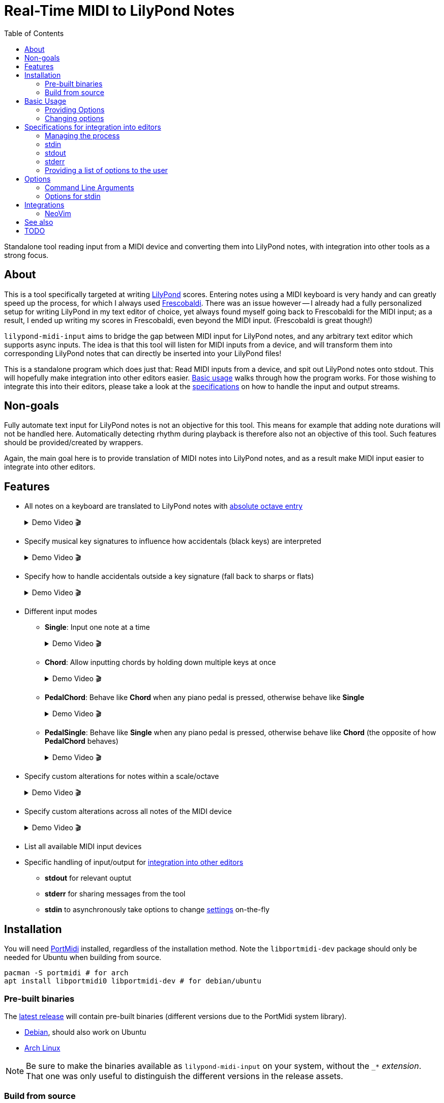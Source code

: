 // :source-highlighter: highlight.js
:source-highlighter: rouge

:u-lilypond: https://lilypond.org/
:u-lilypond-absolute-octave: https://lilypond.org/doc/v2.24/Documentation/notation/writing-pitches#absolute-octave-entry
:u-frescobaldi: https://frescobaldi.org/
:u-nvim-midi: https://github.com/niveK77pur/midi-input.nvim
:u-portmidi: https://github.com/PortMidi/PortMidi
:u-cargo: https://doc.rust-lang.org/cargo/getting-started/installation.html

:f-macros: link:./src/lily/macros.rs
:f-keysignature: link:./src/lily/keysignature.rs
:f-accidentals: link:./src/lily/accidentals.rs
:f-lib: link:./src/lib.rs

:videoicon: 🎬
:videoattr: width=100%, opts=autoplay

:toc:
= Real-Time MIDI to LilyPond Notes

Standalone tool reading input from a MIDI device and converting them into LilyPond notes, with integration into other tools as a strong focus.

[#about]
== About

This is a tool specifically targeted at writing {u-lilypond}[LilyPond] scores. Entering notes using a MIDI keyboard is very handy and can greatly speed up the process, for which I always used {u-frescobaldi}[Frescobaldi]. There was an issue however -- I already had a fully personalized setup for writing LilyPond in my text editor of choice, yet always found myself going back to Frescobaldi for the MIDI input; as a result, I ended up writing my scores in Frescobaldi, even beyond the MIDI input. (Frescobaldi is great though!)

`lilypond-midi-input` aims to bridge the gap between MIDI input for LilyPond notes, and any arbitrary text editor which supports async inputs. The idea is that this tool will listen for MIDI inputs from a device, and will transform them into corresponding LilyPond notes that can directly be inserted into your LilyPond files!

This is a standalone program which does just that: Read MIDI inputs from a device, and spit out LilyPond notes onto stdout. This will hopefully make integration into other editors easier. <<basic-usage, Basic usage>> walks through how the program works. For those wishing to integrate this into their editors, please take a look at the <<specifications-for-integration-into-editors, specifications>> on how to handle the input and output streams.

[#non-goals]
== Non-goals

Fully automate text input for LilyPond notes is not an objective for this tool. This means for example that adding note durations will not be handled here. Automatically detecting rhythm during playback is therefore also not an objective of this tool. Such features should be provided/created by wrappers.

Again, the main goal here is to provide translation of MIDI notes into LilyPond notes, and as a result make MIDI input easier to integrate into other editors.

[#features]
== Features

* All notes on a keyboard are translated to LilyPond notes with {u-lilypond-absolute-octave}[absolute octave entry]
+
[%collapsible]
.Demo Video {videoicon}
====
=====
A chromatic scale being played across the entire piano, with their corresponding LilyPond notes being output.

video::https://github.com/niveK77pur/lilypond-midi-input/assets/10981161/73df64d5-a655-419b-83ac-b1c9ec716c68[{videoattr}]
=====
====

* Specify musical key signatures to influence how accidentals (black keys) are interpreted
+
[%collapsible]
.Demo Video {videoicon}
====
=====
Shows the following keys

*** C major
*** A minor (harmonic minor), note the G sharp note
*** B major, note all black keys being sharps
*** G sharp minor (harmonic minor), note the G natural being output as F double-sharp
*** C flat major, note all black keys being flats
*** B flat minor (harmonic minor)

video::https://github.com/niveK77pur/lilypond-midi-input/assets/10981161/f497f7fb-b359-47de-8989-aebc5b036c00[{videoattr}]
=====
====

* Specify how to handle accidentals outside a key signature (fall back to sharps or flats)
+
[%collapsible]
.Demo Video {videoicon}
====
=====
*** Example in *F major* which has a B flat
+
video::https://github.com/niveK77pur/lilypond-midi-input/assets/10981161/73929e51-cbc8-446d-8134-a693d13d0a5c[{videoattr}]

*** Example in *G major* which has an F sharp 
+
video::https://github.com/niveK77pur/lilypond-midi-input/assets/10981161/7f6e7d9e-98aa-4542-aeb7-51b9ad6c1644[{videoattr}]
=====
====

* Different input modes

** *Single*: Input one note at a time
+
[%collapsible]
.Demo Video {videoicon}
====
=====
*** Shows a scale being played
*** Shows a chord being played and how it inserts only single notes (even if all are held)
*** Shows long held notes to highlight that notes are inserted as soon as key is *pressed*

video::https://github.com/niveK77pur/lilypond-midi-input/assets/10981161/488a5208-3380-4b0a-a1bf-7a1492855e73[{videoattr}]
=====
====

** *Chord*: Allow inputting chords by holding down multiple keys at once
+
[%collapsible]
.Demo Video {videoicon}
====
=====
*** Shows a chord being played and how it is inserted after releasing the keys
*** Shows notes being held, while pressing new ones and releasing others, highlighting that notes will be aggregated until everything is released
*** Shows long held notes to highlight notes are inserted as soon as all keys are *released*

video::https://github.com/niveK77pur/lilypond-midi-input/assets/10981161/7c90c9f5-005e-42c9-ad3b-84d9c1fdd41f[{videoattr}]
=====
====

** *PedalChord*: Behave like *Chord* when any piano pedal is pressed, otherwise behave like *Single*
+
[%collapsible]
.Demo Video {videoicon}
====
=====
*** Shows chord being played without pedal, behaving like *Single*
*** Shows chord being with pedal, behaving like **Chord*

video::https://github.com/niveK77pur/lilypond-midi-input/assets/10981161/0d85ebc8-bc4e-45e0-affe-1b81cf1959df[{videoattr}]
=====
====

** *PedalSingle*: Behave like *Single* when any piano pedal is pressed, otherwise behave like *Chord* (the opposite of how *PedalChord* behaves)
+
[%collapsible]
.Demo Video {videoicon}
====
=====
*** Shows chord being played without pedal, behaving like **Chord**
*** Shows chord being played with pedal, behaving like **Single**

video::https://github.com/niveK77pur/lilypond-midi-input/assets/10981161/c3c95c70-6d19-4f3e-bf65-5b201f04fd1e[{videoattr}]
=====
====

* Specify custom alterations for notes within a scale/octave
+
[%collapsible]
.Demo Video {videoicon}
====
=====
*** Shows every C being replaced by `YO`
*** Shows every B being replaced by `BYE`

video::https://github.com/niveK77pur/lilypond-midi-input/assets/10981161/25768d2f-2940-43b2-9c19-5e5c774723c2[{videoattr}]
=====
====

* Specify custom alterations across all notes of the MIDI device
+
[%collapsible]
.Demo Video {videoicon}
====
=====
*** Shows one specific C being replaced by `YO`
*** Shows one specific B being replaced by `BYE`

video::https://github.com/niveK77pur/lilypond-midi-input/assets/10981161/1ace10b7-6eea-4b5b-8184-ec2952ff0429[{videoattr}]
=====
====

* List all available MIDI input devices

* Specific handling of input/output for <<specifications-for-integration-into-editors, integration into other editors>>
** *stdout* for relevant ouptut
** *stderr* for sharing messages from the tool
** *stdin* to asynchronously take options to change <<options-for-stdin, settings>> on-the-fly


[#installation]
== Installation

You will need https://github.com/PortMidi/PortMidi[PortMidi] installed, regardless of the installation method. Note the `libportmidi-dev` package should only be needed for Ubuntu when building from source.

[,sh]
----
pacman -S portmidi # for arch
apt install libportmidi0 libportmidi-dev # for debian/ubuntu
----

[#pre-built-binaries]
=== Pre-built binaries

The https://github.com/niveK77pur/lilypond-midi-input/releases/latest[latest release] will contain pre-built binaries (different versions due to the PortMidi system library).

* https://github.com/niveK77pur/lilypond-midi-input/releases/latest/download/lilypond-midi-input_debian[Debian], should also work on Ubuntu
* https://github.com/niveK77pur/lilypond-midi-input/releases/latest/download/lilypond-midi-input_archlinux[Arch Linux]

NOTE: Be sure to make the binaries available as `lilypond-midi-input` on your system, without the `++_*++` _extension_. That one was only useful to distinguish the different versions in the release assets.

[#build-from-source]
=== Build from source

You will need {u-cargo}[cargo] and {u-portmidi}[PortMidi] installed to build the project. The binary will be installed as `lilypond-midi-input`.

[,sh]
----
cargo install --path . # inside this repository
----

[#basic-usage]
== Basic Usage

A comprehensive overview of settings and features can be found using the help page. More information can be found <<options, in a later section>>.

[,sh]
----
lilypond-midi-input --help
----

First, you need to specify which MIDI input device this tool should listen to. You can use the following command to get a list of available input devices. Take note of the name for the device of interest, we need to give it to the program to actually run it.

[,sh]
----
$ lilypond-midi-input --list-devices
1) Input: Midi Through Port-0
3) Input: USB-MIDI MIDI 1
4) Input: out
----

Let's say we are interested in the input device listed as number 3 here. You can finally run the tool as follows.

[,sh]
----
lilypond-midi-input "USB-MIDI MIDI 1"
----

NOTE: The name must be an exact match! Leading and trailing spaces in the name are ignored.

To exit, you can simply press `Ctrl+C`.

[#providing-options]
=== Providing Options

As indicated by the `--help` page, you can pass various options via command line flags, which shall not be elaborated on further. It should be mentioned that using command line flags will set the options on start-up and also provides a bit more helpful error messages if arguments are invalid.

The next method discussed will launch the program (with its default values), and allow changing options later. Practically speaking, there really is no major difference between the two methods. If your editor cannot write to this program's stdin stream, you can use these flags as a workaround to relaunch with new settings.

[#changing-options]
=== Changing options

This tool also allows changing/setting the options on-the-fly without restarting the program. To do this, you can directly type into the program's stdin! Meaning that while the program is running, you can simply type commands into the terminal.

Upon successful parsing and execution of the given setting, the program will write a message to stderr, either indicating success or possibly indicating errors. As far as possible, the program tries to inform what has happened (through stderr), as otherwise it is difficult to judge whether the provided settings in stdin where handled correctly or not.

All options here have long and short versions, which the latter are particularly useful when manually typing in the commands into the terminal. A list of options and their values can be found in a <<options, later section>>.

The settings are given in the following form. You can specify one option at a time, or you can provide multiple options at once. A key that takes nested key-value pairs has its value given as `SUBKEY:SUBVALUE` and are comma separated (without spaces). Here are some examples to hopefully clarify.

NOTE: Different options are *space separated*; so currently the values may not contain any spaces. 

----
KEY1=VALUE1
KEY3=SUBKEY1:SUBVALUE1,SUBKEY2:SUBVALUE2
KEY1=VALUE1 KEY2=VALUE2
KEY1=VALUE1 KEY2=VALUE2 KEY3=SUBKEY1:SUBVALUE1,SUBKEY2:SUBVALUE2
----

[#specifications-for-integration-into-editors]
== Specifications for integration into editors

The interaction with this tool happens fully through stdin, stdout and stderr. Here is how each of these streams are used by this tool, allowing you to properly integrate it into your editor.

[#managing-the-process]
=== Managing the process

Spawning the process is ideally done by your editor, so that it can properly manage all the input and output streams.

Specifics on how to interact with each stream is of course dependent on the editor and its capabilities. You can have a look at <<integrations, existing integrations>> for some examples and inspiration.

IMPORTANT: The tool is not capable of exiting by itself (i.e. there is no `exit` command for example). That said, you should try to kill the process in question, which should ideally be done by your editor.

[#stdin]
=== stdin

As mentioned in <<changing-options>>, the stdin solely takes settings as key-value pairs. Upon successful parsing, the corresponding option will be set/updated internally. A corresponding message will also be written to stderr.

For options and their values, please check the <<options, following section>>; for usage examples please check the section <<changing-options>>.

IMPORTANT: If the program is not responding to inputs being sent through stdin, it is possible that you have provided an invalid option which is simply not being parsed and captured. Or, it is possible that your editor also needs to *add a newline* at the end of the message, in order to trigger Rust to actually read the input line.

[#stdout]
=== stdout

This stream should only output data relevant to the task at hand. In the case of `--list-devices`, it will be the list of devices. In the case of a normal execution, stdout will only have LilyPond notes printed as you input notes through your MIDI keyboard.

That said, stdout can be taken as-is. A user could for example be prompted to pick a MIDI device based on the output of `--list-devices`. Most importantly, during normal execution the outputted LilyPond notes can be taken as-is in order to have them inserted into your text editor.

[#stderr]
=== stderr

This stream contains any other message/information that the tool wants to share but should not be taken as text input by the editor. Currently, this counts general information such as a startup message, and indications that values were updated correctly via stdin. In case an option via stdin was invalid, an error message will also be written to stderr.

Errors are printed using the `echoerr!` macro, while other information is printed using the `echoinfo!` macro, the definition of both are found in {f-macros}[this file]. They prefix each line with a `!!` and `::` respectively. This allows your client/editor to filter the messages from stderr according to actual errors or simple information.

[#providing-a-list-of-options-to-the-user]
=== Providing a list of options to the user

The program also provides a `--list-options` flag, which list all available values for a given argument to stdout. The options are space separated, and no particular effort is made towards providing a well typeset output (i.e. as a tabular); the editors should decide how to treat the information.

The first value in the line corresponds to the actual enum variant's name in the Rust code. The second value corresponds to the primary string from which the variant can be created. All following values are additional strings -- usually shorthands -- which can also be used to describe an enum variant. (See also <<options-for-stdin, the table>>).

All the values (without any `"` or `'`) can be used as-is to set an option via stdin. The second value can be used to set options via the command line arguments.

Using this method to display choices in the editor should be preferred as it avoids hardcoding the values. Further, if values should change, be added, or removed, it will require no intervention in the editor, as this tool can list its own options.

[#options]
== Options

[#command-line-arguments]
=== Command Line Arguments

All flags and the values they can take are shown when running the program with the `--help` flag. Thus, they will not be further discussed.

Of importance to point out are the values expected by `--alerations` and `--global-alterations`. Both of these take a list of comma-separated subkey-subvalue pairs, which are mentioned in <<changing-options, a previous section>>. More concrete details are given in <<options-for-stdin, the table>>.

[#options-for-stdin]
=== Options for stdin

The option keys are the exact same as the command line flags but without the leading dashes. There are a few additional shorthands though. Also, the values it can take are a bit more broad compared to what the command line flags allow. Some of the values also allow shorthands. The following table describes the current options and their values. See also <<changing-options>> for examples on how to actually set them.

.Options and values for stdin
[cols="1,1,3,4,3"]
|===
2+h| Options
.2+.^h| Values
.2+.^h| Description
.2+.^h| Example

h| Long
h| Short

| key [[option-key]]
| k
| Can take all strings and enum variant names in the {f-keysignature}[list of available keysignatures]
| Affects how accidentals will be printed depending on the given key signature. In GMajor, an F♯/G♭ will always be printed as `fis` no matter the value of `accidentals`. This can be overridden by alterations.
| `k=BFlatMajor` is equivalent to `key=besM`

| accidentals [[options-accidentals]]
| a
| Can take all strings and enum variant names in the {f-accidentals}[list of accidentals]
| How to print accidentals that are not within the musical key? In the key of FMajor, `sharps` will print a G♯ (gis), whereas `flats` will print an A♭ (aes).
| `a=sharps` is equivalent to `a=s`

| mode [[options-mode]]
| m
| Can take all strings and enum variant names in the {f-lib}[list of input modes]
| How to handle MIDI input? `Single` will only read one single note at a time as they are pressed. `Chord` will print a LilyPond chord after all notes were released. `PedalChord` merges both, behaving like `Chord` when any of the three pedals are pressed, and behaving like `Single` when all pedals are released. `PedalSingle` inverts the behaviour.
| `mode=Pedal` is equivalent to `m=p`

| alterations [[options-alterations]]
| alt
| Subkey-subvalue pairs. I.e. `key:value` or `key1:value1,key2:value2,...`. The key must be an integer between 0 and 11 inclusive, the value is considered a string (may not contain spaces). Trailing `+` or `-` in the value can be used to adjust the octave up or down respectively. Multiple consecutive trailing `+` or `-` can be used to adjust multiple octaves.
| Set custom alterations within an octave; overrides special considerations for `key` signatures. Ottavation marks are still being set here. The numbers indicate each note in an octave, starting from C=0, C♯=1, D=2, ..., B=11
| `0:hello,10:world` will make every note C output `hello` and every B♭ output `world`, together with their LilyPond ottavations (`'` or `,`). An alteration of `0:bis` will make the note produced by pressing a C always one octave too high; this can be remedied by doing `0:bis-`.

| global-alterations [[options-global-alterations]]
| galt
| Same as `alterations`, without the integer constraint, and without the ottavation adjustments. You can determine the integers through use of the flag which displays the raw midi events (see <<basic-usage>>).
| Set custom alterations over all MIDI notes; further overrides `alterations` and key signatures. The numbers indicate the MIDI value attributed to said note. No ottavation marks (`'` or `,`) are applied.
| `60:hello` will only make middle C print a `hello`.

| previous-chord [[options-previous-chord]]
| pc
| Colon (`:`) separated list of {u-lilypond-absolute-octave}[absolute LilyPond note] strings. Or `clear` to unset the previous chord.
| Explicitly specify a chord which will yield `q` upon repeating. Useful when jumping around the file, and the tool does or does not return `q` appropriately.
| `pc=c,:eis':g` will set `<c, g eis'>` as the previous chord. `pc=clear` will unset/forget the previous chord.

| list [[options-list]]
|
| Long or short version of all other options. Alternatively `all` will list the all values.
| Not exactly an option, but allows listing values for options. Useful to see what the current state is.
| `list=k` or `list=key` list the currently set key signature. `list=all` will list the current values of all options.
|===

[#integrations]
== Integrations

[#neovim]
=== NeoVim

I have written my own {u-nvim-midi}[Neovim plugin] which uses this tool to allow inputting notes asynchronously using a MIDI keyboard in Neovim! It also follows Vim's modal philosophy and only inserts notes in _Insert mode_, and allows replacing notes in _Replace mode_!

[#see-also]
== See also

* MIDI input for LilyPond, able to quantize notes on the fly using a metronome: https://directory.fsf.org/wiki/Rumor
* Another LilyPond MIDI input tool: https://github.com/nicolodavis/lilypond-midi-input
* A proper CLI midi player: https://gitlab.com/dajoha/midiplay

[#todo]
== TODO

* [ ] Generate notes for https://lilypond.org/doc/v2.24/Documentation/notation/writing-pitches#relative-octave-entry[relative octave entry]
* [x] https://lilypond.org/doc/v2.24/Documentation/notation/single-voice#chord-repetition[Repeated chords] should return `q`
* [x] List all currently set (global) alterations
* [x] List all options for a setting (avoids hardcoding them into editors)
* [x] Simple screencast to show how this looks in action (under [features](#features))
* [x] Debug option/mode to see raw midi events
* [x] Specify ottavation for alterations (i.e. `0=bis` will cause the note to always be one octave too high)
